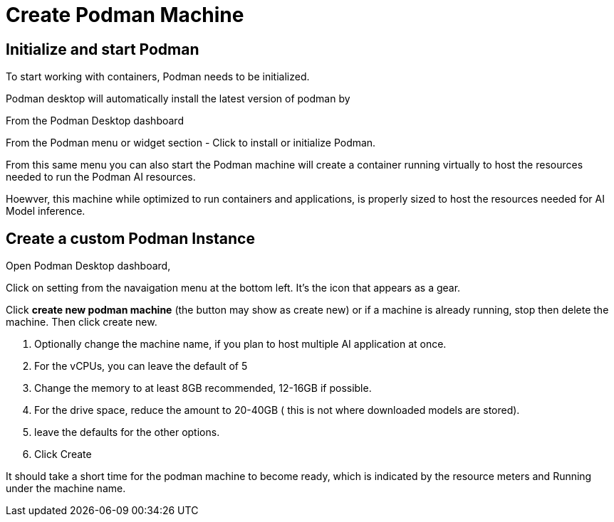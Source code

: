 = Create Podman Machine

== Initialize and start Podman

To start working with containers, Podman needs to be initialized.

Podman desktop will automatically install the latest version of podman by 

From the Podman Desktop dashboard

From the Podman menu or widget section - Click to install or initialize Podman.

From this same menu you can also start the Podman machine will create a container running virtually to host the resources needed to run the Podman AI resources.

Hoewver, this machine while optimized to run containers and applications, is properly sized to host the resources needed for AI Model inference.

== Create a custom Podman Instance

 
Open Podman Desktop dashboard,

Click on setting from the navaigation menu at the bottom left.  It's the icon that appears as a gear.

Click *create new podman machine* (the button may show as create new) or if a machine is already running, stop then delete the machine. Then click create new.

 . Optionally change the machine name, if you plan to host multiple AI application at once.

 . For the vCPUs, you can leave the default of 5
 
 . Change the memory to at least 8GB recommended, 12-16GB if possible.

 . For the drive space, reduce the amount to 20-40GB  ( this is not where downloaded models are stored).

 . leave the defaults for the other options. 

 . Click Create

It should take a short time for the podman machine to become ready, which is indicated by the resource meters and Running under the machine name.





